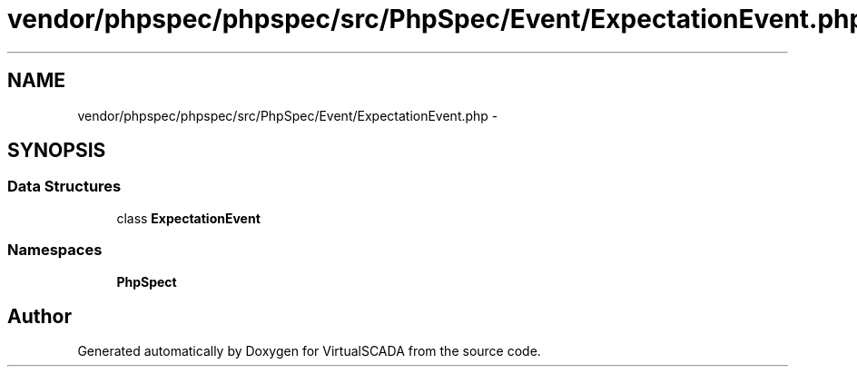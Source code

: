 .TH "vendor/phpspec/phpspec/src/PhpSpec/Event/ExpectationEvent.php" 3 "Tue Apr 14 2015" "Version 1.0" "VirtualSCADA" \" -*- nroff -*-
.ad l
.nh
.SH NAME
vendor/phpspec/phpspec/src/PhpSpec/Event/ExpectationEvent.php \- 
.SH SYNOPSIS
.br
.PP
.SS "Data Structures"

.in +1c
.ti -1c
.RI "class \fBExpectationEvent\fP"
.br
.in -1c
.SS "Namespaces"

.in +1c
.ti -1c
.RI " \fBPhpSpec\\Event\fP"
.br
.in -1c
.SH "Author"
.PP 
Generated automatically by Doxygen for VirtualSCADA from the source code\&.
